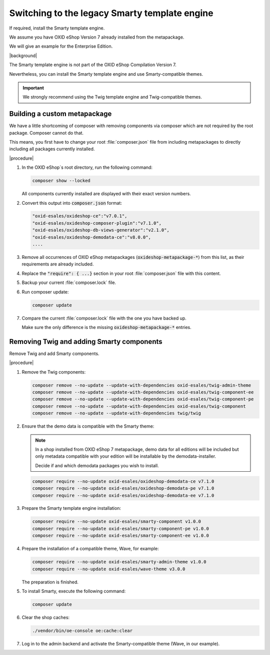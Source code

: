 Switching to the legacy Smarty template engine
==============================================

If required, install the Smarty template engine.

We assume you have OXID eShop Version 7 already installed from the metapackage.

We will give an example for the Enterprise Edition.

|background|

The Smarty template engine is not part of the OXID eShop Compilation Version 7.

Nevertheless, you can install the Smarty template engine and use Smarty-compatible themes.

.. important:: We strongly recommend using the Twig template engine and Twig-compatible themes.


Building a custom metapackage
-----------------------------

We have a little shortcoming of composer with removing components via composer which are not required
by the root package. Composer cannot do that.

This means, you first have to change your root :file:`composer.json` file from including metapackages to directly including all packages currently installed.

|procedure|

.. todo: #tbd: add screenshots

1. In the OXID eShop`s root directory, run the following command:

   .. code:: shell

      composer show --locked

   All components currently installed are displayed with their exact version numbers.

#. Convert this output into :code:`composer.json` format:

   .. code:: shell

      "oxid-esales/oxideshop-ce":"v7.0.1",
      "oxid-esales/oxideshop-composer-plugin":"v7.1.0",
      "oxid-esales/oxideshop-db-views-generator":"v2.1.0",
      "oxid-esales/oxideshop-demodata-ce":"v8.0.0",
      ....

#. Remove all occurrences of OXID eShop metapackages (:code:`oxideshop-metapackage-*`) from this list, as their requirements are already included.
#. Replace the :code:`"require": { ...}` section in your root :file:`composer.json` file with this content.
#. Backup your current :file:`composer.lock` file.
#. Run composer update:

   .. code:: shell

      composer update

#. Compare the current :file:`composer.lock` file with the one you have backed up.

   Make sure the only difference is the missing :code:`oxideshop-metapackage-*` entries.


Removing Twig and adding Smarty components
------------------------------------------

Remove Twig and add Smarty components.

|procedure|

1. Remove the Twig components:

   .. code:: shell

      composer remove --no-update --update-with-dependencies oxid-esales/twig-admin-theme
      composer remove --no-update --update-with-dependencies oxid-esales/twig-component-ee
      composer remove --no-update --update-with-dependencies oxid-esales/twig-component-pe
      composer remove --no-update --update-with-dependencies oxid-esales/twig-component
      composer remove --no-update --update-with-dependencies twig/twig

#. Ensure that the demo data is compatible with the Smarty theme:

   .. note:: In a shop installed from OXID eShop 7 metapackage, demo data for all editions will be included but only
      metadata compatible with your edition will be installable by the demodata-installer.

      Decide if and which demodata packages you wish to install.

   .. code:: shell

      composer require --no-update oxid-esales/oxideshop-demodata-ce v7.1.0
      composer require --no-update oxid-esales/oxideshop-demodata-pe v7.1.0
      composer require --no-update oxid-esales/oxideshop-demodata-ee v7.1.0

#. Prepare the Smarty template engine installation:

   .. code:: shell

      composer require --no-update oxid-esales/smarty-component v1.0.0
      composer require --no-update oxid-esales/smarty-component-pe v1.0.0
      composer require --no-update oxid-esales/smarty-component-ee v1.0.0

#. Prepare the installation of a compatible theme, Wave, for example:

   .. code:: shell

      composer require --no-update oxid-esales/smarty-admin-theme v1.0.0
      composer require --no-update oxid-esales/wave-theme v3.0.0


   The preparation is finished.

#. To install Smarty, execute the following command:

   .. code:: shell

      composer update

#. Clear the shop caches:

   .. code:: shell

      ./vendor/bin/oe-console oe:cache:clear

#. Log in to the admin backend and activate the Smarty-compatible theme (Wave, in our example).
